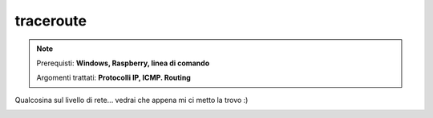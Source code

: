 ==========
traceroute
==========

.. note::

    Prerequisti: **Windows, Raspberry, linea di comando**
    
    Argomenti trattati: **Protocolli IP, ICMP. Routing**
      
    
.. Qui inizia il testo dell'esperienza


Qualcosina sul livello di rete... vedrai che appena mi ci metto la trovo :)


.. image:: images/tracert.png
